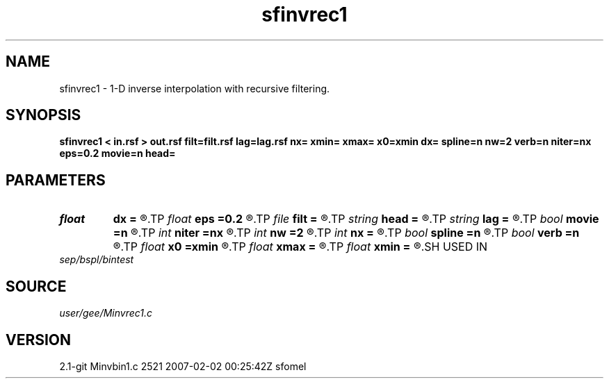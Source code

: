.TH sfinvrec1 1  "APRIL 2019" Madagascar "Madagascar Manuals"
.SH NAME
sfinvrec1 \- 1-D inverse interpolation with recursive filtering. 
.SH SYNOPSIS
.B sfinvrec1 < in.rsf > out.rsf filt=filt.rsf lag=lag.rsf nx= xmin= xmax= x0=xmin dx= spline=n nw=2 verb=n niter=nx eps=0.2 movie=n head=
.SH PARAMETERS
.PD 0
.TP
.I float  
.B dx
.B =
.R  	grid sampling
.TP
.I float  
.B eps
.B =0.2
.R  	regularization parameter
.TP
.I file   
.B filt
.B =
.R  	auxiliary input file name
.TP
.I string 
.B head
.B =
.R  
.TP
.I string 
.B lag
.B =
.R  	optional input file with filter lags (auxiliary input file name)
.TP
.I bool   
.B movie
.B =n
.R  [y/n]	verbosity flag
.TP
.I int    
.B niter
.B =nx
.R  	number of conjugate-gradient iterations
.TP
.I int    
.B nw
.B =2
.R  	interpolator size
.TP
.I int    
.B nx
.B =
.R  	number of bins
.TP
.I bool   
.B spline
.B =n
.R  [y/n]	if use spline interpolation
.TP
.I bool   
.B verb
.B =n
.R  [y/n]	verbosity flag
.TP
.I float  
.B x0
.B =xmin
.R  	grid origin
.TP
.I float  
.B xmax
.B =
.R  
.TP
.I float  
.B xmin
.B =
.R  	grid size
.SH USED IN
.TP
.I sep/bspl/bintest
.SH SOURCE
.I user/gee/Minvrec1.c
.SH VERSION
2.1-git Minvbin1.c 2521 2007-02-02 00:25:42Z sfomel
